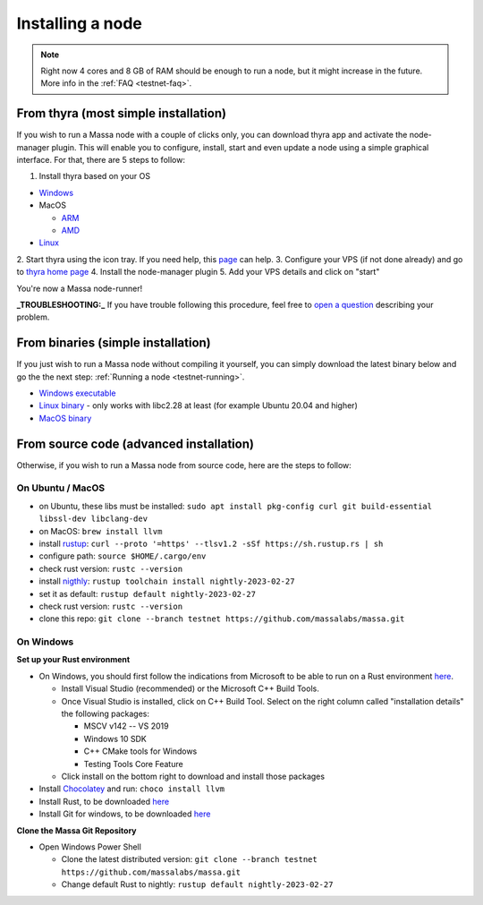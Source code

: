 .. _testnet-install:

Installing a node
=================

.. note::

    Right now 4 cores and 8 GB of RAM should be enough to run a node, but it might increase in the future. More info in
    the :ref:`FAQ <testnet-faq>`.


From thyra (most simple installation)
-------------------------------------

If you wish to run a Massa node with a couple of clicks only, you can download thyra app
and activate the node-manager plugin. This will enable you to configure, install, start and even update
a node using a simple graphical interface.
For that, there are 5 steps to follow:

1. Install thyra based on your OS

* `Windows <https://github.com/massalabs/thyra/releases/latest/download/thyra-installer_windows_amd64.exe>`_
* MacOS

  * `ARM <https://github.com/massalabs/thyra/releases/latest/download/thyra-installer_darwin_arm64>`_
  * `AMD <https://github.com/massalabs/thyra/releases/latest/download/thyra-installer_darwin_amd64>`_
  
* `Linux <https://github.com/massalabs/thyra/releases/latest/download/thyra-server_linux_amd64>`_
2. Start thyra using the icon tray. 
If you need help, this `page <https://github.com/massalabs/thyra/blob/main/INSTALLATION.md>`_ can help.
3. Configure your VPS (if not done already) and go to `thyra home page <https://my.massa/thyra/home/>`_
4. Install the node-manager plugin
5. Add your VPS details and click on "start"

You're now a Massa node-runner! 


**_TROUBLESHOOTING:_** If you have trouble following this procedure,
feel free to `open a question <https://github.com/massalabs/thyra/issues/new>`_ describing your problem.


From binaries (simple installation)
-----------------------------------

If you just wish to run a Massa node without compiling it yourself, you can simply download the latest binary below and
go the the next step: :ref:`Running a node <testnet-running>`.

- `Windows executable
  <https://github.com/massalabs/massa/releases/download/TEST.20.2/massa_TEST.20.2_release_windows.zip>`_
- `Linux binary <https://github.com/massalabs/massa/releases/download/TEST.20.2/massa_TEST.20.2_release_linux.tar.gz>`_
  - only works with libc2.28 at least (for example Ubuntu 20.04 and higher)
- `MacOS binary <https://github.com/massalabs/massa/releases/download/TEST.20.2/massa_TEST.20.2_release_macos.tar.gz>`_

From source code (advanced installation)
----------------------------------------

Otherwise, if you wish to run a Massa node from source code, here are the steps to follow:

On Ubuntu / MacOS
~~~~~~~~~~~~~~~~~

- on Ubuntu, these libs must be installed: ``sudo apt install pkg-config curl git build-essential libssl-dev
  libclang-dev``
- on MacOS: ``brew install llvm``
- install `rustup <https://www.rust-lang.org/tools/install>`_: ``curl --proto '=https' --tlsv1.2 -sSf
  https://sh.rustup.rs | sh``
- configure path: ``source $HOME/.cargo/env``
- check rust version: ``rustc --version``
- install `nigthly <https://doc.rust-lang.org/edition-guide/rust-2018/rustup-for-managing-rust-versions.html>`_:
  ``rustup toolchain install nightly-2023-02-27``
- set it as default: ``rustup default nightly-2023-02-27``
- check rust version: ``rustc --version``
- clone this repo: ``git clone --branch testnet https://github.com/massalabs/massa.git``

On Windows
~~~~~~~~~~

**Set up your Rust environment**

- On Windows, you should first follow the indications from Microsoft to be able to run on a Rust environment `here
  <https://docs.microsoft.com/en-gb/windows/dev-environment/rust/setup>`__.

  - Install Visual Studio (recommended) or the Microsoft C++ Build Tools.
  - Once Visual Studio is installed, click on C++ Build Tool. Select on the right column called "installation details"
    the following packages:

    - MSCV v142 -- VS 2019
    - Windows 10 SDK
    - C++ CMake tools for Windows
    - Testing Tools Core Feature

  - Click install on the bottom right to download and install those packages

- Install `Chocolatey <https://docs.chocolatey.org/en-us/choco/setup>`_ and run: ``choco install llvm``
- Install Rust, to be downloaded `here <https://www.rust-lang.org/tools/install>`__
- Install Git for windows, to be downloaded `here <https://git-scm.com/download/win>`__

**Clone the Massa Git Repository**

- Open Windows Power Shell

  - Clone the latest distributed version: ``git clone --branch testnet https://github.com/massalabs/massa.git``
  - Change default Rust to nightly: ``rustup default nightly-2023-02-27``
